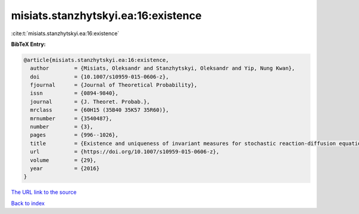 misiats.stanzhytskyi.ea:16:existence
====================================

:cite:t:`misiats.stanzhytskyi.ea:16:existence`

**BibTeX Entry:**

.. code-block:: bibtex

   @article{misiats.stanzhytskyi.ea:16:existence,
     author        = {Misiats, Oleksandr and Stanzhytskyi, Oleksandr and Yip, Nung Kwan},
     doi           = {10.1007/s10959-015-0606-z},
     fjournal      = {Journal of Theoretical Probability},
     issn          = {0894-9840},
     journal       = {J. Theoret. Probab.},
     mrclass       = {60H15 (35B40 35K57 35R60)},
     mrnumber      = {3540487},
     number        = {3},
     pages         = {996--1026},
     title         = {Existence and uniqueness of invariant measures for stochastic reaction-diffusion equations in unbounded domains},
     url           = {https://doi.org/10.1007/s10959-015-0606-z},
     volume        = {29},
     year          = {2016}
   }

`The URL link to the source <https://doi.org/10.1007/s10959-015-0606-z>`__


`Back to index <../By-Cite-Keys.html>`__
